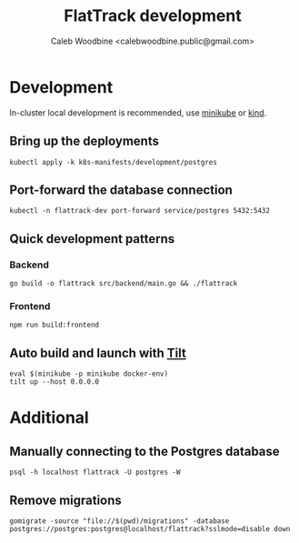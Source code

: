 #+TITLE: FlatTrack development
#+AUTHOR: Caleb Woodbine <calebwoodbine.public@gmail.com>

* Development
In-cluster local development is recommended, use [[https://minikube.sigs.k8s.io][minikube]] or [[https://kind.sigs.k8s.io/][kind]].

** Bring up the deployments
   #+begin_src shell
   kubectl apply -k k8s-manifests/development/postgres
   #+end_src
   
** Port-forward the database connection   
   #+begin_src shell
   kubectl -n flattrack-dev port-forward service/postgres 5432:5432
   #+end_src

** Quick development patterns
*** Backend
    #+begin_src shell
    go build -o flattrack src/backend/main.go && ./flattrack
    #+end_src
*** Frontend
    #+begin_src shell
    npm run build:frontend
    #+end_src

** Auto build and launch with [[https://tilt.dev][Tilt]]
   #+begin_src shell
     eval $(minikube -p minikube docker-env)
     tilt up --host 0.0.0.0
   #+end_src

* Additional
** Manually connecting to the Postgres database
   #+begin_src shell
   psql -h localhost flattrack -U postgres -W
   #+end_src

** Remove migrations   
   #+begin_src shell
   gomigrate -source "file://$(pwd)/migrations" -database postgres://postgres:postgres@localhost/flattrack?sslmode=disable down
   #+end_src

